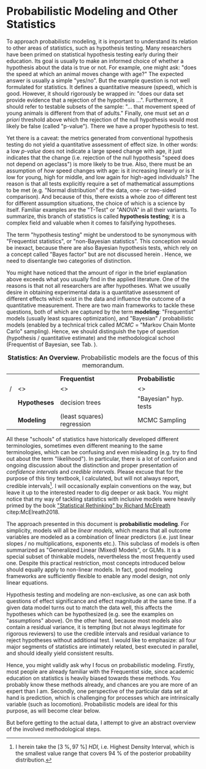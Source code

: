 * Probabilistic Modeling and Other Statistics
To approach probabilistic modeling, it is important to understand its relation to other areas of statistics, such as hypothesis testing.
Many researchers have been primed on statistical hypothesis testing early during their education.
Its goal is usually to make an informed choice of whether a hypothesis about the data is true or not.
For example, one might ask: "does the speed at which an animal moves change with age?"
The expected answer is usually a simple "yes/no".
But the example question is not well formulated for statistics.
It defines a quantitative measure (speed), which is good.
However, it should rigorously be wrapped in: "does our data set provide evidence that a rejection of the hypothesis ...".
Furthermore, it should refer to testable subsets of the sample: "... that movement speed of young animals is different from that of adults."
Finally, one must set an /a priori/ threshold above which the rejection of the null hypothesis would most likely be false (called "p-value").
There we have a proper hypothesis to test.

Yet there is a caveat: the metrics generated from conventional hypothesis testing do not yield a quantitative assessment of effect size.
In other words: a low /p-value/ does not indicate a large speed change with age, it just indicates that the change (i.e. rejection of the null hypothesis "speed does not depend on ageclass") is more likely to be true.
Also, there must be an assumption of /how/ speed changes with age: is it increasing linearly or is it low for young, high for middle, and low again for high-aged individuals?
The reason is that all tests explicitly require a set of mathematical assumptions to be met (e.g. "Normal distribution" of the data, one- or two-sided comparison).
And because of this, there exists a whole zoo of different test for different assumption situations, the choice of which is a science by itself.
Familiar examples are the "T-Test" or "ANOVA" in all their variants.
To summarize, this branch of statistics is called *hypothesis testing*; it is a complex field and valuable when it comes to falsifying hypotheses.

The term "hypothesis testing" might be understood to be synonymous with "Frequentist statistics", or "non-Bayesian statistics".
This conception would be inexact, because there are also Bayesian hypothesis tests, which rely on a concept called "Bayes factor" but are not discussed herein @@latex:\citep[/cf./][]{Shikano2019}@@.
Hence, we need to disentangle two categories of distinction.

You might have noticed that the amount of rigor in the brief explanation above exceeds what you usually find in the applied literature.
One of the reasons is that not all researchers are after hypotheses.
What we usually desire in obtaining experimental data is a quantitative assessment of different effects which exist in the data and influence the outcome of a quantitative measurement.
There are two main frameworks to tackle these questions, both of which are captured by the term *modeling*: "Frequentist" models (usually least squares optimization), and "Bayesian" / probabilistic models (enabled by a technical trick called /MCMC/ = "Markov Chain Monte Carlo" sampling).
Hence, we should distinguish the type of question (hypothesis / quantitative estimate) and the methodological school (Frequentist of Bayesian, see Tab. \ref{tab:statistics}).

#+CAPTION: *Statistics: An Overview.* Probabilistic models are the focus of this memorandum.
#+LABEL: tab:statistics
|---+--------------+----------------------------+-----------------------|
|   |              | *Frequentist*              | *Probabilistic*       |
| / | <>           | <>                         | <>                    |
|---+--------------+----------------------------+-----------------------|
|   | *Hypotheses* | decision trees             | "Bayesian" hyp. tests |
|---+--------------+----------------------------+-----------------------|
|   | *Modeling*   | (least squares) regression | MCMC Sampling         |
|---+--------------+----------------------------+-----------------------|



All these "schools" of statistics have historically developed different terminologies, sometimes even different meaning to the same terminologies, which can be confusing and even misleading (e.g. try to find out about the term "likelihood").
In particular, there is a lot of confusion and ongoing discussion about the distinction and proper presentation of /confidence intervals/ and /credible intervals/.
Please excuse that for the purpose of this tiny textbook, I calculated, but will not always report, credible intervals\footnote{I herein take the $\left[3\ \%,97\ \%\right]\ HDI$, i.e. Highest Density Interval, which is the smallest value range that covers $94\ \%$ of the posterior probability distribution.}.
I will occasionally explain conventions on the way, but leave it up to the interested reader to dig deeper or ask back.
You might notice that my way of tackling statistics with inclusive models were heavily primed by the book [[https://xcelab.net/rm/statistical-rethinking/]["Statistical Rethinking" by Richard McElreath]] citep:McElreath2018.


The approach presented in this document is *probabilistic modeling*.
For simplicity, models will all be /linear models/, which means that all outcome variables are modeled as a combination of linear predictors (i.e. just linear slopes / no multiplications, exponents etc.).
This subclass of models is often summarized as "Generalized Linear (Mixed) Models", or GLMs.
It is a special subset of thinkable models, nevertheless the most frequently used one.
Despite this practical restriction, most concepts introduced below should equally apply to non-linear models.
In fact, good modeling frameworks are sufficiently flexible to enable any model design, not only linear equations.
\bigskip


Hypothesis testing and modeling are non-exclusive, as one can ask both questions of effect significance and effect magnitude at the same time.
If a given data model turns out to match the data well, this affects the hypotheses which can be hypothesized (e.g. see the examples on "assumptions" above).
On the other hand, because most models also contain a residual variance, it is tempting (but not always legitimate for rigorous reviewers) to use the credible intervals and residual variance to reject hypotheses without additional test.
I would like to emphasize: all four major segments of statistics are intimately related, best executed in parallel, and should ideally yield consistent results.

Hence, you might validly ask why I focus on probabilistic modeling.
Firstly, most people are already familiar with the Frequentist side, since academic education on statistics is heavily biased towards these methods.
You probably know these methods already, and chances are you are more of an expert than I am.
Secondly, one perspective of the particular data set at hand is prediction, which is challenging for processes which are intrinsically variable (such as locomotion).
Probabilistic models are ideal for this purpose, as will become clear below.

But before getting to the actual data, I attempt to give an abstract overview of the involved methodological steps.
